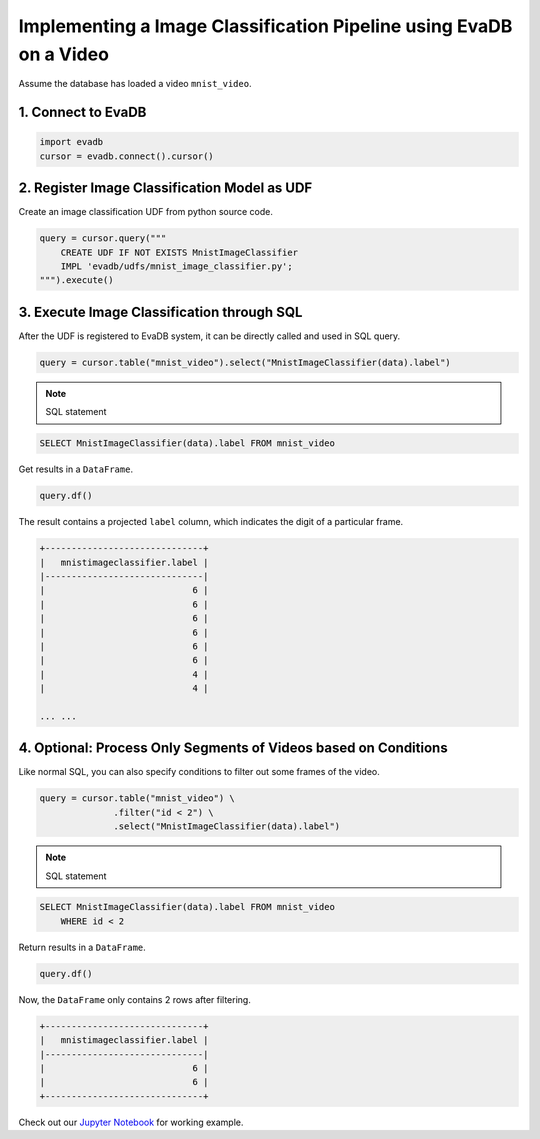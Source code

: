 Implementing a Image Classification Pipeline using EvaDB on a Video
====

Assume the database has loaded a video ``mnist_video``.

1. Connect to EvaDB
----

.. code-block:: python

    import evadb
    cursor = evadb.connect().cursor()

2. Register Image Classification Model as UDF
----

Create an image classification UDF from python source code.

.. code-block:: python

    query = cursor.query("""
        CREATE UDF IF NOT EXISTS MnistImageClassifier 
        IMPL 'evadb/udfs/mnist_image_classifier.py';
    """).execute()

3. Execute Image Classification through SQL
----

After the UDF is registered to EvaDB system, it can be directly called and used in SQL query.

.. code-block:: python

    query = cursor.table("mnist_video").select("MnistImageClassifier(data).label")

.. note::

    SQL statement

.. code-block:: sql

    SELECT MnistImageClassifier(data).label FROM mnist_video

Get results in a ``DataFrame``.

.. code-block:: python

    query.df()

The result contains a projected ``label`` column, which indicates the digit of a particular frame.

.. code-block:: 

    +------------------------------+
    |   mnistimageclassifier.label |
    |------------------------------|
    |                            6 |
    |                            6 |
    |                            6 |
    |                            6 |
    |                            6 |
    |                            6 |
    |                            4 |
    |                            4 |

    ... ...

4. Optional: Process Only Segments of Videos based on Conditions
----

Like normal SQL, you can also specify conditions to filter out some frames of the video.

.. code-block:: python

    query = cursor.table("mnist_video") \
                  .filter("id < 2") \
                  .select("MnistImageClassifier(data).label")

.. note::

    SQL statement

.. code-block:: sql

    SELECT MnistImageClassifier(data).label FROM mnist_video 
        WHERE id < 2

Return results in a ``DataFrame``.

.. code-block:: python

    query.df()

Now, the ``DataFrame`` only contains 2 rows after filtering.

.. code-block:: 

    +------------------------------+
    |   mnistimageclassifier.label |
    |------------------------------|
    |                            6 |
    |                            6 |
    +------------------------------+

Check out our `Jupyter Notebook <https://github.com/georgia-tech-db/evadb/blob/master/tutorials/01-mnist.ipynb>`_ for working example.